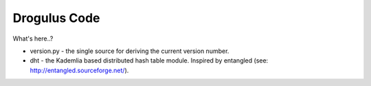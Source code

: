 Drogulus Code
=============

What's here..?

* version.py - the single source for deriving the current version number.
* dht - the Kademlia based distributed hash table module. Inspired by entangled (see: http://entangled.sourceforge.net/).
